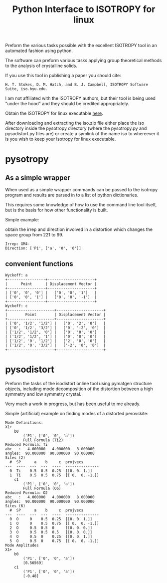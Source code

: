 #+TITLE: Python Interface to ISOTROPY for linux

Preform the various tasks possible with the excellent
ISOTROPY tool in an automated fashion using python.

The software can preform various tasks applying group theoretical methods to the
analysis of crystalline solids.

If you use this tool in publishing a paper you should cite:
#+begin_example
H. T. Stokes, D. M. Hatch, and B. J. Campbell, ISOTROPY Software Suite, iso.byu.edu.
#+end_example
I am not affiliated with the ISOTROPY authors, but their
tool is being used "under the hood" and they should be credited appropriately.


Obtain the ISOTROPY for linux executable [[https://stokes.byu.edu/iso/isolinux.php][here]].

After downloading and extracting the iso.zip file either place the iso directory
inside the pysotropy directory (where the pysotropy.py and pysodistort.py files
are) or create a symlink of the name iso to whereever it is you wish to keep
your isotropy for linux executable.

* pysotropy

** As a simple wrapper
When used as a simple wrapper commands can be passed to the isotropy program and
results are parsed in to a list of python dictionaries.

This requires some knowledge of how to use the command line tool itself, but is
the basis for how other functionality is built.

Simple example:

obtain the irrep and direction involved in a distortion which
changes the space group from 221 to 99.
#+BEGIN_SRC ipython :session :ipyfile :exports :results output drawer :async t :pydir /home/john/.tmp-obpy
import pysotropy as iso

values = {'parent': 221, 'subgroup': 99}
shows = ['irrep', 'direction vector']
with iso.IsotropySession(values, shows) as isos:
    irreps = isos.getDisplayData('ISOTROPY')
print('Irrep: {}'.format(irreps[0]['Irrep']))
print('Direction: {}'.format(irreps[0]['Dir']))
#+END_SRC

#+BEGIN_EXAMPLE
Irrep: GM4-
Direction: ['P1', ['a', '0', '0']]
#+END_EXAMPLE

** convenient functions
#+BEGIN_SRC ipython :session :ipyfile :exports :results output drawer :async t :pydir /home/john/.tmp-obpy
from prettytable import PrettyTable
import pysotropy as iso
distortion = iso.getDistortion(parent=221, wyckoffs=['a', 'b', 'c'], irrep='R4-', direction='P1')

for wyckoff in distortion:
    print('Wyckoff: {}'.format(wyckoff['Wyckoff']))
    pt = PrettyTable()
    pt.add_column('Point', wyckoff['Point'])
    pt.add_column('Displacement Vector', wyckoff['Projected Vectors'])
    print(pt)
#+END_SRC

#+begin_example
Wyckoff: a
+-----------------+---------------------+
|      Point      | Displacement Vector |
+-----------------+---------------------+
| ['0', '0', '0'] |   ['0', '0', '1']   |
| ['0', '0', '1'] |   ['0', '0', '-1']  |
+-----------------+---------------------+
Wyckoff: c
+---------------------+---------------------+
|        Point        | Displacement Vector |
+---------------------+---------------------+
| ['0', '1/2', '1/2'] |   ['0', '2', '0']   |
| ['0', '1/2', '3/2'] |   ['0', '-2', '0']  |
| ['1/2', '1/2', '0'] |   ['0', '0', '0']   |
| ['1/2', '1/2', '1'] |   ['0', '0', '0']   |
| ['1/2', '0', '1/2'] |   ['2', '0', '0']   |
| ['1/2', '0', '3/2'] |   ['-2', '0', '0']  |
+---------------------+---------------------+
#+end_example

* pysodistort

Preform the tasks of the isodistort online tool using pymatgen structure
objects, including mode decomposition of the distortion between a high symmetry
and low symmetry crystal.

Very much a work in progress, but has been useful to me already.

Simple (artificial) example on finding modes of a distorted perovskite:

#+BEGIN_SRC ipython :session :ipyfile :exports :results output drawer :async t :pydir /home/john/.tmp-obpy
import numpy as np
import pymatgen as pmg
from pysotropy import pysodistort as psd

cubic_structure = pmg.Structure(pmg.Lattice.cubic(4.0), species=['Sr', 'Ti', 'O', 'O', 'O'],
                            coords=[[0., 0., 0.],
                                    [0.5, 0.5, 0.5],
                                    [0.5, 0.5, 0.],
                                    [0.5, 0., 0.5],
                                    [0., 0.5, 0.5]])

distorted_structure = pmg.Structure(pmg.Lattice.tetragonal(4.0, 8.0),
                                    species=['Sr', 'Sr', 'Ti', 'Ti', 'O', 'O', 'O', 'O', 'O', 'O'],
                                    coords=[[0., 0., 0.],
                                            [0.0, 0.0, 0.5],
                                            [0.5, 0.5, 0.2],
                                            [0.5, 0.5, 0.8],
                                            [0.5, 0.5, 0.],
                                            [0.5, 0.5, 0.5],
                                            [0.5, 0., 0.28],
                                            [0.5, 0., 0.72],
                                            [0., 0.5, 0.28],
                                            [0., 0.5, 0.72]])
distortion = psd.get_mode_decomposition(cubic_structure, distorted_structure, nonzero_only=True)
print("Mode Definitions:")
for irrep, wycks in distortion.items():
    print(irrep)
    for wyck, data in wycks.items():
        print("\t{}".format(wyck))
        print("\t\t{}".format(data["direction"]))
        print("\t\t{}".format(data["dist_defs"]))
print("Mode Amplitudes")
for irrep, wycks in distortion.items():
    print(irrep)
    for wyck, data in wycks.items():
        print('\t{}'.format(wyck))
        print('\t\t{}'.format(data["direction"]))
        print('\t\t{}'.format(np.round_(data["amplitudes"], decimals=5)))
#+END_SRC


#+begin_example
Mode Definitions:
X1+
	b0
		('P1', ['0', '0', 'a'])
		Full Formula (Ti2)
Reduced Formula: Ti
abc   :   4.000000   4.000000   8.000000
angles:  90.000000  90.000000  90.000000
Sites (2)
  #  SP      a    b     c  projvecs
---  ----  ---  ---  ----  ---------------
  0  Ti    0.5  0.5  0.25  [[0. 0. 1.]]
  1  Ti    0.5  0.5  0.75  [[ 0.  0. -1.]]
	c1
		('P1', ['0', '0', 'a'])
		Full Formula (O6)
Reduced Formula: O2
abc   :   4.000000   4.000000   8.000000
angles:  90.000000  90.000000  90.000000
Sites (6)
  #  SP      a    b     c  projvecs
---  ----  ---  ---  ----  ---------------
  0  O     0    0.5  0.25  [[0. 0. 1.]]
  1  O     0    0.5  0.75  [[ 0.  0. -1.]]
  2  O     0.5  0.5  0     [[0. 0. 0.]]
  3  O     0.5  0.5  0.5   [[0. 0. 0.]]
  4  O     0.5  0    0.25  [[0. 0. 1.]]
  5  O     0.5  0    0.75  [[ 0.  0. -1.]]
Mode Amplitudes
X1+
	b0
		('P1', ['0', '0', 'a'])
		[0.56569]
	c1
		('P1', ['0', '0', 'a'])
		[-0.48]
#+end_example
